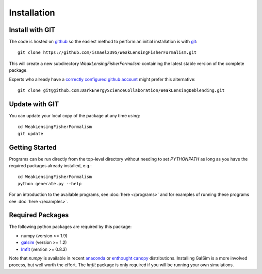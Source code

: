 Installation
============

Install with GIT
----------------

The code is hosted on `github <https://github.com/ismael2395/WeakLensingFisherFormalism>`_ so the easiest method to perform an initial installation is with `git <http://git-scm.com>`_::

	git clone https://github.com/ismael2395/WeakLensingFisherFormalism.git

This will create a new subdirectory `WeakLensingFisherFormalism` containing the latest stable version of the complete package.

Experts who already have a `correctly configured github account <https://help.github.com/articles/which-remote-url-should-i-use/#cloning-with-ssh>`_ might prefer this alternative::

	git clone git@github.com:DarkEnergyScienceCollaboration/WeakLensingDeblending.git

Update with GIT
---------------

You can update your local copy of the package at any time using::

	cd WeakLensingFisherFormalism
	git update

Getting Started
---------------

Programs can be run directly from the top-level directory without needing to set `PYTHONPATH` as long as you have the required packages already installed, e.g.::

	cd WeakLensingFisherFormalism
	python generate.py --help

For an introduction to the available programs, see :doc:`here </programs>` and for examples of running these programs see :doc:`here </examples>`.

Required Packages
-----------------

The following python packages are required by this package:

* numpy (version >= 1.9)
* `galsim <https://github.com/GalSim-developers/GalSim>`_ (version >= 1.2)
* `lmfit <http://cars9.uchicago.edu/software/python/lmfit/>`_ (version >= 0.8.3)

Note that `numpy` is available in recent `anaconda <https://store.continuum.io/cshop/anaconda/>`_ or `enthought canopy <https://www.enthought.com/products/canopy/>`_ distributions. Installing GalSim is a more involved process, but well worth the effort. The `lmfit` package is only required if you will be running your own simulations.